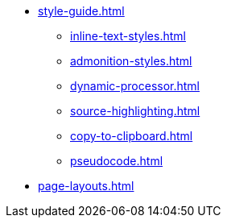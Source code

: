 * xref:style-guide.adoc[]
** xref:inline-text-styles.adoc[]
** xref:admonition-styles.adoc[]
** xref:dynamic-processor.adoc[]
** xref:source-highlighting.adoc[]
** xref:copy-to-clipboard.adoc[]
//** xref:plotly.adoc[]
** xref:pseudocode.adoc[]
* xref:page-layouts.adoc[]
